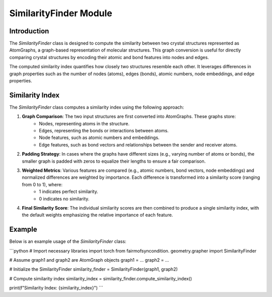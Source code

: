 ===============================
SimilarityFinder Module
===============================

Introduction
============
The `SimilarityFinder` class is designed to compute the similarity between two crystal structures represented as AtomGraphs, a graph-based representation of molecular structures. This graph conversion is useful for directly comparing crystal structures by encoding their atomic and bond features into nodes and edges.

The computed similarity index quantifies how closely two structures resemble each other. It leverages differences in graph properties such as the number of nodes (atoms), edges (bonds), atomic numbers, node embeddings, and edge properties.

Similarity Index
================
The `SimilarityFinder` class computes a similarity index using the following approach:

1. **Graph Comparison**: The two input structures are first converted into AtomGraphs. These graphs store:
    - Nodes, representing atoms in the structure.
    - Edges, representing the bonds or interactions between atoms.
    - Node features, such as atomic numbers and embeddings.
    - Edge features, such as bond vectors and relationships between the sender and receiver atoms.

2. **Padding Strategy**: In cases where the graphs have different sizes (e.g., varying number of atoms or bonds), the smaller graph is padded with zeros to equalize their lengths to ensure a fair comparison.

3. **Weighted Metrics**: Various features are compared (e.g., atomic numbers, bond vectors, node embeddings) and normalized differences are weighted by importance. Each difference is transformed into a similarity score (ranging from 0 to 1), where:
    - 1 indicates perfect similarity.
    - 0 indicates no similarity.

4. **Final Similarity Score**: The individual similarity scores are then combined to produce a single similarity index, with the default weights emphasizing the relative importance of each feature.


Example
=======

Below is an example usage of the `SimilarityFinder` class:

```python
# Import necessary libraries
import torch
from fairmofsyncondition. geometry.grapher import SimilarityFinder

# Assume graph1 and graph2 are AtomGraph objects
graph1 = ...
graph2 = ...

# Initialize the SimilarityFinder
similarity_finder = SimilarityFinder(graph1, graph2)

# Compute similarity index
similarity_index = similarity_finder.compute_similarity_index()

print(f"Similarity Index: {similarity_index}")
```